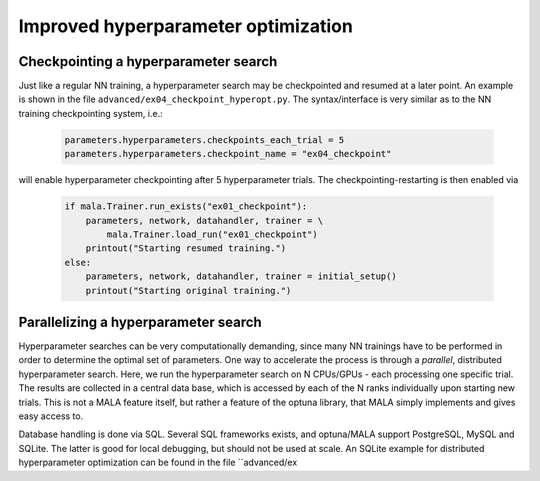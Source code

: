 .. _advanced hyperparams:

Improved hyperparameter optimization
=====================================

Checkpointing a hyperparameter search
*************************************

Just like a regular NN training, a hyperparameter search may be checkpointed
and resumed at a later point. An example is shown in the file
``advanced/ex04_checkpoint_hyperopt.py``.
The syntax/interface is very similar as to the NN training checkpointing
system, i.e.:

      .. code-block:: python

            parameters.hyperparameters.checkpoints_each_trial = 5
            parameters.hyperparameters.checkpoint_name = "ex04_checkpoint"

will enable hyperparameter checkpointing after 5 hyperparameter trials.
The checkpointing-restarting is then enabled via

      .. code-block:: python

            if mala.Trainer.run_exists("ex01_checkpoint"):
                parameters, network, datahandler, trainer = \
                    mala.Trainer.load_run("ex01_checkpoint")
                printout("Starting resumed training.")
            else:
                parameters, network, datahandler, trainer = initial_setup()
                printout("Starting original training.")

Parallelizing a hyperparameter search
**************************************

Hyperparameter searches can be very computationally demanding, since many
NN trainings have to be performed in order to determine the optimal set
of parameters. One way to accelerate the process is through a
*parallel*, distributed hyperparameter search. Here, we run the hyperparameter
search on N CPUs/GPUs - each processing one specific trial. The results
are collected in a central data base, which is accessed by each of the N
ranks individually upon starting new trials. This is not a MALA feature itself,
but rather a feature of the optuna library, that MALA simply implements and
gives easy access to.

Database handling is done via SQL. Several SQL frameworks exists, and
optuna/MALA support PostgreSQL, MySQL and SQLite. The latter is good for local
debugging, but should not be used at scale. An SQLite example for distributed
hyperparameter optimization can be found in the file ``advanced/ex
